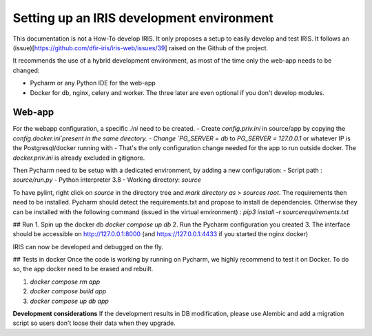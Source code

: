 Setting up an IRIS development environment
===========================================

This documentation is not a How-To develop IRIS. It only proposes a setup to easily develop and test IRIS.
It follows an (issue)[https://github.com/dfir-iris/iris-web/issues/39] raised on the Github of the project.  

It recommends the use of a hybrid development environment, as most of the time only the web-app needs to be changed: 

- Pycharm or any Python IDE for the web-app 
- Docker for db, nginx, celery and worker. The three later are even optional if you don't develop modules. 

Web-app
--------

For the webapp configuration, a specific `.ini` need to be created.
- Create `config.priv.ini` in source/app by copying the `config.docker.ini`present in the same directory. 
- Change `PG_SERVER = db` to  `PG_SERVER = 127.0.0.1` or whatever IP is the Postgresql/docker running with
- 
That's the only configuration change needed for the app to run outside docker. The `docker.priv.ini` is already excluded in gitignore. 

Then Pycharm need to be setup with a dedicated environment, by adding a new configuration:
- Script path : `source/run.py`
- Python interpreter 3.8 
- Working directory: `source`

To have pylint, right click on `source` in the directory tree and `mark directory as` > `sources root`.  
The requirements then need to be installed. Pycharm should detect the requirements.txt and propose to install de dependencies. 
Otherwise they can be installed with the following command (issued in the virtual environment) : 
`pip3 install -r source\requirements.txt`

## Run 
1. Spin up the docker db `docker compose up db`
2. Run the Pycharm configuration you created 
3. The interface should be accessible on http://127.0.0.1:8000 (and https://127.0.0.1:4433 if you started the nginx docker) 

IRIS can now be developed and debugged on the fly. 

## Tests in docker 
Once the code is working by running on Pycharm, we highly recommend to test it on Docker. To do so, the app docker need to be erased and rebuilt.    

1. `docker compose rm app`
2. `docker compose build app`
3. `docker compose up db app`

**Development considerations**   
If the development results in DB modification, please use Alembic and add a migration script so users don't loose their data when they upgrade. 